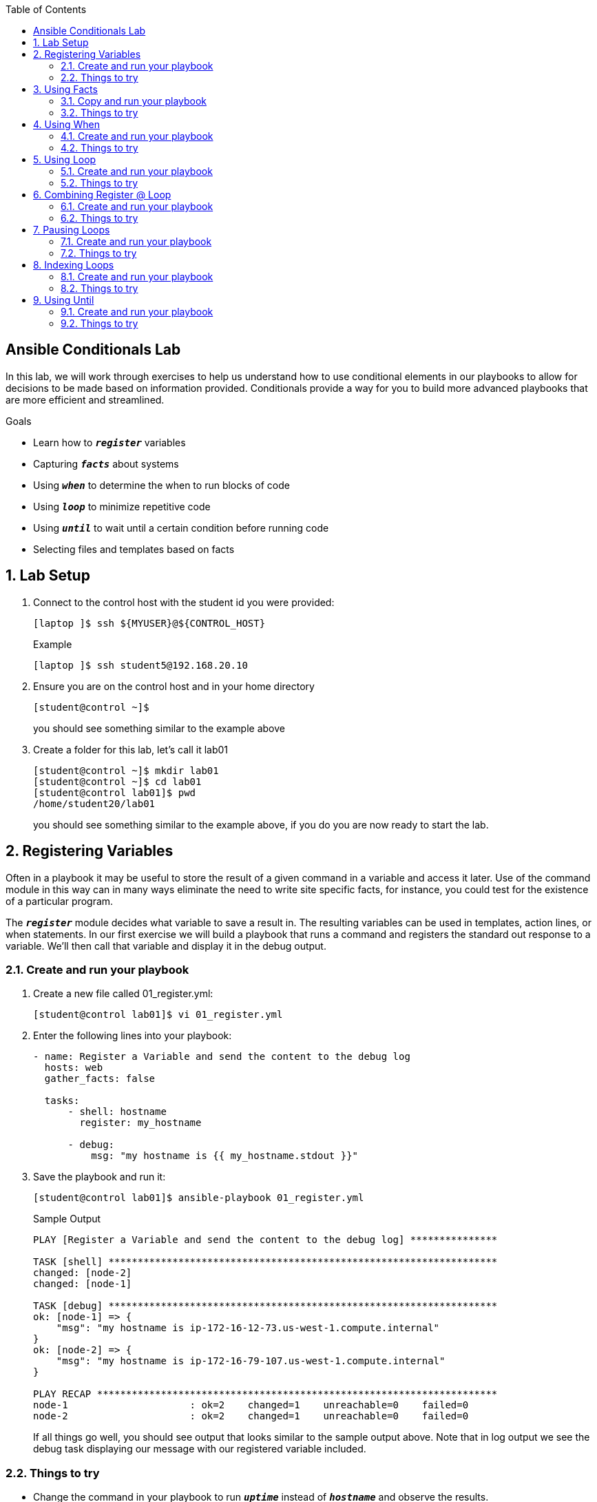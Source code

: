 :scrollbar:
:data-uri:
:linkattrs:
:toc2:
:labname: Ansible Conditionals
:show_solution: false


== {labname} Lab

In this lab, we will work through exercises to help us understand how to use conditional elements in our playbooks to allow for decisions to be made based on information provided. Conditionals provide a way for you to build more advanced playbooks that are more efficient and streamlined.

.Goals
* Learn how to `*_register_*` variables
* Capturing `*_facts_*` about systems
* Using `*_when_*` to determine the when to run blocks of code
* Using `*_loop_*` to minimize repetitive code
* Using `*_until_*` to wait until a certain condition before running code
* Selecting files and templates based on facts

:numbered:
== Lab Setup
. Connect to the control host with the student id you were provided:
+
[source,sh]
----
[laptop ]$ ssh ${MYUSER}@${CONTROL_HOST}
----
+
.Example
[source,sh]
----
[laptop ]$ ssh student5@192.168.20.10
----
. Ensure you are on the control host and in your home directory
+
[source,sh]
----
[student@control ~]$
----
you should see something similar to the example above

. Create a folder for this lab, let's call it lab01
+
[source,sh]
----
[student@control ~]$ mkdir lab01
[student@control ~]$ cd lab01
[student@control lab01]$ pwd
/home/student20/lab01
----
you should see something similar to the example above, if you do you are now ready to start the lab.

== Registering Variables
Often in a playbook it may be useful to store the result of a given command in a variable and access it later. Use of the command module in this way can in many ways eliminate the need to write site specific facts, for instance, you could test for the existence of a particular program.

The `*_register_*` module decides what variable to save a result in. The resulting variables can be used in templates, action lines, or when statements.  In our first exercise we will build a playbook that runs a command and registers the standard out response to a variable. We'll then call that variable and display it in the debug output.

=== Create and run your playbook
. Create a new file called 01_register.yml:
+
[source,sh]
----
[student@control lab01]$ vi 01_register.yml
----
. Enter the following lines into your playbook:
+
[source,yaml]
----
- name: Register a Variable and send the content to the debug log
  hosts: web
  gather_facts: false

  tasks:
      - shell: hostname
        register: my_hostname

      - debug:
          msg: "my hostname is {{ my_hostname.stdout }}"
----
+
. Save the playbook and run it:
+
[source,sh]
----
[student@control lab01]$ ansible-playbook 01_register.yml
----
+
.Sample Output
[source,sh]
----
PLAY [Register a Variable and send the content to the debug log] ***************

TASK [shell] *******************************************************************
changed: [node-2]
changed: [node-1]

TASK [debug] *******************************************************************
ok: [node-1] => {
    "msg": "my hostname is ip-172-16-12-73.us-west-1.compute.internal"
}
ok: [node-2] => {
    "msg": "my hostname is ip-172-16-79-107.us-west-1.compute.internal"
}

PLAY RECAP *********************************************************************
node-1                     : ok=2    changed=1    unreachable=0    failed=0
node-2                     : ok=2    changed=1    unreachable=0    failed=0
----
If all things go well, you should see output that looks similar to the sample output above. Note that in log output we see the debug task displaying our message with our registered variable included.

=== Things to try
* Change the command in your playbook to run `*_uptime_*` instead of `*_hostname_*` and observe the results.
* What happens if you change the your variable from `*_my_hostname.stdout_*` to use `*_my_hostname.stderr_*` make the change and re-run your playbook.

== Using Facts
Registering variables is great but what's even better is to have some mechanism for Ansible to gather a baseline of information about the systems we are automating and keep track of them so that you don't have to run commands.  You can do this with `*_gather_facts_*`.  You will note that in our previous playbook we had a line in this playbook that told ansible to NOT gather facts.  In this next exercise we are going to turn that off and see what Ansible discovers about the system.

=== Copy and run your playbook
. Copy your existing playbook from 01_register.yml to 02_facts.yml:
+
[source,sh]
----
[student@control lab01]$ cp 01_register.yml 02_facts.yml
----
. Edit 02_facts.yml and change the contents to look like the playbook below:
+
[source,yaml]
----
- name: Use gather_facts to send the content to the debug log
  hosts: web
  gather_facts: true

  tasks:

    - debug:
        msg: "my hostname is {{ ansible_fqdn }}"
----
+
As you see we changed `*_gather_facts_*` to be true.  We remove the need of setting a variable and we changed our debug message to use a new variable.  Let's run the playbook and see what happens.

. Save the playbook and run it:
+
[source,sh]
----
[student@control lab01]$ ansible-playbook 02_facts.yml
----
+
.Sample Output
[source,sh]
----
PLAY [Register a Variable and send the content to the debug log] ***************

TASK [Gathering Facts] *********************************************************
ok: [node-2]
ok: [node-1]

TASK [debug] *******************************************************************
ok: [node-1] => {
    "msg": "my hostname is ip-172-16-12-73.us-west-1.compute.internal"
}
ok: [node-2] => {
    "msg": "my hostname is ip-172-16-79-107.us-west-1.compute.internal"
}

PLAY RECAP *********************************************************************
node-1                     : ok=2    changed=0    unreachable=0    failed=0
node-2                     : ok=2    changed=0    unreachable=0    failed=0
----
Isn't that interesting, we removed code and didn't set a variable, yet we were able to use a variable to bring in information?! The reason we can do this is because when we set `*_gather_facts_*` to be true, we were telling Ansible that we want it to go out and find out all the information it can about the systems we are managing. This is a very good way of making your automation more efficient. In this example I told you what the `*_fact_*` name was that would give us the fully qualified name of the host.  You might be asking yourself, how do I find out all the other facts about this host?  One way to do this is to run the Ansible `*_setup_*` module as an ad-hoc command.

. From the command line execute the command below:
+
[source,sh]
----
[student@control lab01]$ ansible -m setup web
----
+
.Sample Output
[source,sh]
----
...
"type": "ether"
},
"ansible_fips": false,
"ansible_form_factor": "Other",
"ansible_fqdn": "ip-172-16-12-73.us-west-1.compute.internal",
"ansible_hostname": "ip-172-16-12-73",
"ansible_interfaces": [
  "lo",
  "eth0"
],
"ansible_is_chroot": true,
"ansible_iscsi_iqn": "",
"ansible_kernel": "3.10.0-327.36.3.el7.x86_64",
"ansible_lo": {
  "active": true,
  "device": "lo",
  "features": {
      "busy_poll": "off [fixed]",
      "fcoe_mtu": "off [fixed]",
...
----
You should see a long list of JSON formatted data speed by and dump you to a prompt.  You can scroll up in your browswer and see all of the information about the system that Ansible was able to gather when we ran setup (e.g. gathered facts).  I snipped out some of the data so you can see where I found the ansible_fqdn variable that contained the data i wanted. What is great is that you will see that we are gathering facts about every machine we are managing.  so if you had 200 servers in your inventory we would have all of that information and could use it to uniquely automate each host.

=== Things to try
* Swap out the variable for another and see what kinds of information you can display

== Using When
Sometimes you will want to skip certain tasks you your playbook depending on certain criteria. This could be something as simple as not installing a certain package if the operating system is a particular version, or it could be something like performing some cleanup steps if a filesystem is getting full. This is easy to do in Ansible with the `*_when_*` clause. As you might guess, `*_when_*` allows you to determine when an action runs.  Let\'s take a look at that in action.

=== Create and run your playbook
. Create a new file called 03_when.yml:
+
[source,sh]
----
[student@control lab01]$ vi 03_when.yml
----
. Enter the following lines into your playbook:
+
[source,yaml]
----
- name: Use gather_facts and when to control which block of code to use
  hosts: web
  gather_facts: true

  tasks:
    - name: "Print out a custom message when the OS is Debian"
      debug:
        msg: "Im running Debian"
      when: (ansible_os_family == "Debian")

    - name: "Print out a custom message when the OS is RedHat"
      debug:
        msg: "Im running RedHat... who would run Debian!?!"
      when: (ansible_os_family == "RedHat")
----
+
In this playbook we have created two different tasks that only run `*_when_*` a certain condition is met. In this case we are matching the value of the *ansible_os_family* fact that is gathered when we run the playbook.  Run the playbook and check the output.

. Save the playbook and run it:
+
[source,sh]
----
[student@control lab01]$ ansible-playbook 03_when.yml
----
+
.Sample Output
[source,sh]
----
PLAY [Use gather_facts and when to control which block of code to use] *********

TASK [Gathering Facts] *********************************************************
ok: [node-2]
ok: [node-1]

TASK [Print out a custom message when the OS is Debian] ************************
skipping: [node-1]
skipping: [node-2]

TASK [Print out a custom message when the OS is RedHat] ************************
ok: [node-1] => {
    "msg": "Im running RedHat... who would run Debian!?!"
}
ok: [node-2] => {
    "msg": "Im running RedHat... who would run Debian!?!"
}

PLAY RECAP *********************************************************************
node-1                     : ok=2    changed=0    unreachable=0    failed=0
node-2                     : ok=2    changed=0    unreachable=0    failed=0
----
Here we see that Ansible matched the value of the fact and then ran the appropriate block of code.

=== Things to try
* Think of other things you could match and then make a decision
** Examples might be utilizing the `*_apt_*` module when we detect the OS is Debian and utilize the `*_yum_*` module when we detect the OS is RedHat.  This would allow us to have an agnostic playbook that we could use to install packages.

== Using Loop
There are often times when you may want to do a number of tasks on each host you are managing. For this example we can imagine being tasked with adding a number of users to our web servers. We can employ the use of a `*_loop_*` and iterate through a list of users, ensuring that every one is added to the system.  In our exercise below we will do just that.

=== Create and run your playbook
. Create a new file called 04_loop.yml:
+
[source,sh]
----
[student@control lab01]$ vi 04_loop.yml
----
. Enter the following lines into your playbook:
+
[source,yaml]
----
- name: Create multiple users using a loop
  hosts: web
  gather_facts: false
  become: yes
  become_user: root
  become_method: sudo

  tasks:
    - name: add several users
      user:
        name: "{{ item }}"
        state: present
        groups: "wheel"
      loop:
        - testuser1
        - testuser2
        - testuser3
----
+
Notice that we are using the command `*_loop_*` and providing it a list of users below it.  We are then using the variable *item* to provide each username to the name parameter.  the combination of the `*_loop_*` command and the item variable we create a loop inside the `*_user_*` module that has the effect of creating each user. Without using loop we would have to have 3 different tasks in our playbook that each called out the testusers that we want to create. Run the playbook and let\'s observe the results.

. Save the playbook and run it:
+
[source,sh]
----
[student@control lab01]$ ansible-playbook 04_loop.yml
----
+
.Sample Output
[source,sh]
----
PLAY [Create multiple users using a loop] **************************************

TASK [add several users] *******************************************************
changed: [node-2] => (item=testuser1)
changed: [node-1] => (item=testuser1)
changed: [node-2] => (item=testuser2)
changed: [node-1] => (item=testuser2)
changed: [node-2] => (item=testuser3)
changed: [node-1] => (item=testuser3)

PLAY RECAP *********************************************************************
node-1                     : ok=1    changed=1    unreachable=0    failed=0
node-2                     : ok=1    changed=1    unreachable=0    failed=0
----
Here we see quite a few changes that were made to the systems we are managing. In a few seconds we created 3 users on 2 servers, that is 6 changes you would be making that is probably quite easy to do by hand. However, What if we had 50 users on 100 servers, that\'s 5000 changes, probably not something you would want to tackle by hand. In our case using ansible and a short and simple playbook we can execute this in a matter of a minute or two and we\'d be assured that it was done perfectly every time.

=== Things to try
* Try re-running the playbook, what happens? Is it different from the previous run?
* Try changing `*_state: present_*` to `*_state: absent_*` and re-run the playbook, what do you expect might happen?

== Combining Register @ Loop
We now have some really good conditionals that we can use to make our playbook more efficient and more modular. In this exercise we will combine `*_register_*` and `*_loop_*` to set variables and iterate through them in loops.

=== Create and run your playbook
. Create a new file called 05_register_loop.yml:
+
[source,sh]
----
[student@control lab01]$ vi 05_register_loop.yml
----
. Enter the following lines into your playbook:
+
[source,yaml]
----
- name: loop through a set of registered variables
  hosts: localhost
  gather_facts: false

  tasks:
    - name: echo the contents of a loop
      shell: "echo {{ item }}"
      loop:
        - "one"
        - "two"
        - "three"
      register: echo

    - name: Fail if return code is not 0
      fail:
        msg: "The command ({{ item.cmd }}) did not have a 0 return code"
      when: item.rc != 0
      loop: "{{ echo.results }}"
----
+
You can see that we are defining a loop with the values one, two, three and using those to run a shell command.  We then can take take the results of that and use that in another loop and combine it with a when statement to check the contents of the output.  In this case we are looking for the result codes that are returned when we echo one, two and three.  if the result code returned by that command failed and returned something other than 0 it would `*_fail_*` and spit out a failure message. Let\'s see it in action.

. Save the playbook and run it:
+
[source,sh]
----
[student@control lab01]$ ansible-playbook 05_register_loop.yml
----
+
.Sample Output
[source,sh]
----
PLAY [loop through a set of registered variables] ******************************

TASK [echo the contents of a loop] *********************************************
changed: [localhost] => (item=one)
changed: [localhost] => (item=two)
changed: [localhost] => (item=three)

TASK [Fail if return code is not 0] ********************************************
skipping: [localhost] => (item={'_ansible_parsed': True, 'stderr_lines': [], '_ansible_item_result': True, u'end': u'2018-09-26 15:59:58.930947', '_ansible_no_log': False, u'stdout': u'one', u'cmd': u'echo one', u'rc': 0, 'item': u'one', u'delta': u'0:00:00.002395', '_ansible_item_label': u'one', u'stderr': u'', u'changed': True, u'invocation': {u'module_args': {u'warn': True, u'executable': None, u'_uses_shell': True, u'_raw_params': u'echo one', u'removes': None, u'argv': None, u'creates': None, u'chdir': None, u'stdin': None}}, 'stdout_lines': [u'one'], u'start': u'2018-09-26 15:59:58.928552', '_ansible_ignore_errors': None, 'failed': False})
skipping: [localhost] => (item={'_ansible_parsed': True, 'stderr_lines': [], '_ansible_item_result': True, u'end': u'2018-09-26 15:59:59.065822', '_ansible_no_log': False, u'stdout': u'two', u'cmd': u'echo two', u'rc': 0, 'item': u'two', u'delta': u'0:00:00.002410', '_ansible_item_label': u'two', u'stderr': u'', u'changed': True, u'invocation': {u'module_args': {u'warn': True, u'executable': None, u'_uses_shell': True, u'_raw_params': u'echo two', u'removes': None, u'argv': None, u'creates': None, u'chdir': None, u'stdin': None}}, 'stdout_lines': [u'two'], u'start': u'2018-09-26 15:59:59.063412', '_ansible_ignore_errors': None, 'failed': False})
skipping: [localhost] => (item={'_ansible_parsed': True, 'stderr_lines': [], '_ansible_item_result': True, u'end': u'2018-09-26 15:59:59.199715', '_ansible_no_log': False, u'stdout': u'three', u'cmd': u'echo three', u'rc': 0, 'item': u'three', u'delta': u'0:00:00.002401', '_ansible_item_label': u'three', u'stderr': u'', u'changed': True, u'invocation': {u'module_args': {u'warn': True, u'executable': None, u'_uses_shell': True, u'_raw_params': u'echo three', u'removes': None, u'argv': None, u'creates': None, u'chdir': None, u'stdin': None}}, 'stdout_lines': [u'three'], u'start': u'2018-09-26 15:59:59.197314', '_ansible_ignore_errors': None, 'failed': False})

PLAY RECAP *********************************************************************
localhost                  : ok=1    changed=1    unreachable=0    failed=0
----
We can see from the output that in the first task it looped through the shell module. We then see ansible skipping the three results because they didn\'t return a non zero return code.

=== Things to try
* Think of other ways you could expand this and deepen your automation capabilities.

== Pausing Loops
Another way to control your loops is to pause your loops. This capability allows you to control the time (in seconds) between execution of items in a task loop. One way you might use this is when you have tasks that take a random amount of time to execute.  Before moving on to the next task in your loop you could have it pause 2 minutes to wait for the task to be completed.

=== Create and run your playbook
. Create a new file called 06_pause_loop.yml:
+
[source,sh]
----
[student@control lab01]$ vi 06_pause_loop.yml
----
. Enter the following lines into your playbook:
+
[source,yaml]
----
- name: loop through a set of shell commands pausing between each loop item
  hosts: web
  gather_facts: false

  tasks:
    - name: list a set of directories, pause 30s between loop items
      shell: "ls {{ item }}"
      loop:
        - /etc
        - /var
        - /opt
      loop_control:
        pause: 30
----
. Save the playbook and run it:
+
[source,sh]
----
[student@control lab01]$ ansible-playbook 06_pause_loop.yml
----
+
.Sample Output
[source,sh]
----
PLAY [loop through a set of shell commands pausing between each] ***************

TASK [ls as set of directories, pause 30s between loop items] ******************
changed: [node-2] => (item=/etc)
changed: [node-1] => (item=/etc)
changed: [node-2] => (item=/var)
changed: [node-1] => (item=/var)
changed: [node-2] => (item=/opt)
changed: [node-1] => (item=/opt)

PLAY RECAP *********************************************************************
node-1                     : ok=1    changed=1    unreachable=0    failed=0
node-2                     : ok=1    changed=1    unreachable=0    failed=0
----
+
We can see in our output that between each directory we list Ansible pauses 30 seconds before moving to the next directory in the loop.

=== Things to try
* Try going back to exercise 4 and adding in pause between each user that is created

== Indexing Loops
If you need to keep track of where you are in a loop, you can use the `*_index_var_*` option in loop_control to specify a variable name to contain the current loop index.

=== Create and run your playbook
. Create a new file called 07_index_loop.yml:
+
[source,sh]
----
[student@control lab01]$ vi 07_index_loop.yml
----
. Enter the following lines into your playbook:
+
[source,yaml]
----
- name: loop through a list of items and display its index
  hosts: localhost
  gather_facts: false

  tasks:
    - name: count our items
      debug:
        msg: "{{ item }} with index {{ my_idx }}"
      loop:
        - pen
        - pineapple
        - apple
        - pen
      loop_control:
        index_var: my_idx
----
. Save the playbook and run it:
+
[source,sh]
----
[student@control lab01]$ ansible-playbook 07_index_loop.yml
----
+
.Sample Output
[source,sh]
----
PLAY [loop through a list of items and display its index] *********************

TASK [count our fruit] *********************************************************
ok: [localhost] => (item=pen) => {
    "msg": "pen with index 0"
}
ok: [localhost] => (item=pineapple) => {
    "msg": "pineapple with index 1"
}
ok: [localhost] => (item=apple) => {
    "msg": "apple with index 2"
}
ok: [localhost] => (item=pen) => {
    "msg": "pen with index 3"
}

PLAY RECAP *********************************************************************
localhost                  : ok=1    changed=0    unreachable=0    failed=0
----
+
Having access to the index of a loop allows you to have a numeric value that represents both the number of items in your loop as well as where you are numerically when looping through items.  An example of how you might build upon this is to add a when statement that does a task once you\'ve looped through a certain number of items.

=== Things to try
* Try adding a when statement to perform another when the index reaches 2

== Using Until
There are often times that you may want to retry a task until a certain condition is met.  Perhaps we are waiting for a socket to open up to connect to or maybe we want to update a system with irregular connectivity we can use the until command to create a loop condition with a specified number of retries and time between retries.

=== Create and run your playbook
. Create a new file called 08_until.yml:
+
[source,sh]
----
[student@control lab01]$ vi 08_until.yml
----
. Enter the following lines into your playbook:
+
[source,yaml]
----
- name: run a command until it displays a certain message
  hosts: localhost
  gather_facts: false

  tasks:
    - name: run a command until it displays a certain message
      shell: /usr/bin/foo
      register: result
      until: result.stdout.find("all systems go") != -1
      retries: 5
      delay: 10
----
We are using some new elements in this playbook besides the `*_until_*` command. Along with the until command is a bit of code that allows us to take the variable that we registered "result" and grab the standard out and then use a filter called find to look for specific words in the result variable. We then apply a condition.  In this case the command we are running will never work so when it fails it returns a return code of -1.  Our condition says that as long as we are getting a return code of -1 we will keep retrying the task every 10 seconds for a total of 5 times.  Let\'s see it in action.

. Save the playbook and run it:
+
[source,sh]
----
[student@control lab01]$ ansible-playbook 08_until.yml
----
+
.Sample Output
[source,sh]
----
PLAY [run a command until it displays a certain message] ***********************

TASK [run a command until it displays a certain message] ***********************
FAILED - RETRYING: run a command until it displays a certain message (5 retries left).
FAILED - RETRYING: run a command until it displays a certain message (4 retries left).
FAILED - RETRYING: run a command until it displays a certain message (3 retries left).
FAILED - RETRYING: run a command until it displays a certain message (2 retries left).
FAILED - RETRYING: run a command until it displays a certain message (1 retries left).
fatal: [localhost]: FAILED! => {"attempts": 5, "changed": true, "cmd": "/usr/bin/foo", "delta": "0:00:00.002652", "end": "2018-09-26 18:08:13.711280", "msg": "non-zero return code", "rc": 127, "start": "2018-09-26 18:08:13.708628", "stderr": "/bin/sh: /usr/bin/foo: No such file or directory", "stderr_lines": ["/bin/sh: /usr/bin/foo: No such file or directory"], "stdout": "", "stdout_lines": []}
	to retry, use: --limit @/home/student20/justin/08_until.retry

PLAY RECAP *********************************************************************
localhost                  : ok=0    changed=0    unreachable=0    failed=1
----
+
As we said, this particular playbook is one that we built intentionally to fail so that we could see the retry in action.

=== Things to try
* Try changing the time out times and number of retries.

In this lab we dove into what conditionals can do for you inside your playbooks. Hopefully you\'ve seen how, just like Ansible modules, conditionals can be used together and in conjunction with another to answer all of your automation decision points.
